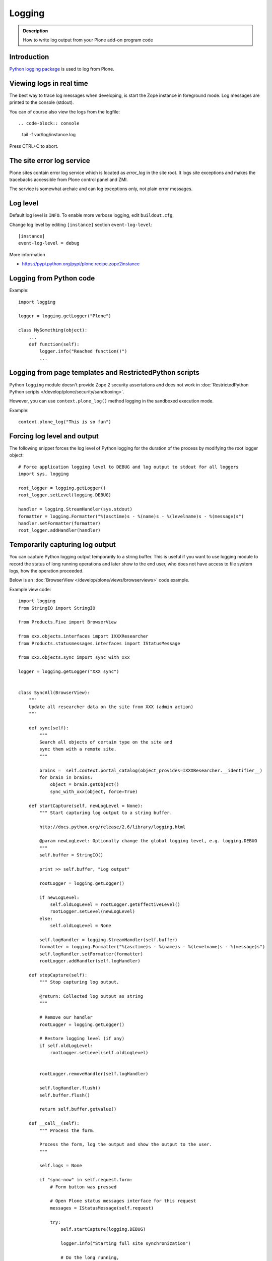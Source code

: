 =======
Logging
=======

.. admonition:: Description

        How to write log output from your Plone add-on program code


Introduction
-------------

`Python logging package <http://docs.python.org/library/logging.html>`_ is used to log from Plone.


Viewing logs in real time
-------------------------

The best way to trace log messages when developing, is start the Zope instance in foreground mode. Log messages are printed to the console (stdout).

You can of course also view the logs from the logfile::

.. code-block:: console

     tail -f var/log/instance.log

Press CTRL+C to abort.


The site error log service
--------------------------

Plone sites contain error log service which is located as *error_log* in the site root. It logs site exceptions and makes
the tracebacks accessible from Plone control panel and ZMI.

The service is somewhat archaic and can log exceptions only, not plain error messages.


Log level
---------

Default log level is ``INFO``. To enable more verbose logging, edit ``buildout.cfg``,

Change log level by editing ``[instance]`` section ``event-log-level``::

        [instance]
        event-log-level = debug

More information

* https://pypi.python.org/pypi/plone.recipe.zope2instance

Logging from Python code
------------------------

Example::

    import logging

    logger = logging.getLogger("Plone")

    class MySomething(object):
        ...
        def function(self):
            logger.info("Reached function()")
            ...

Logging from page templates and RestrictedPython scripts
--------------------------------------------------------

Python ``logging`` module doesn't provide Zope 2 security assertations
and does not work in :doc:`RestrictedPython Python scripts </develop/plone/security/sandboxing>`.

However, you can use ``context.plone_log()`` method logging in the sandboxed execution mode.

Example::

    context.plone_log("This is so fun")

Forcing log level and output
----------------------------

The following snippet forces the log level of Python logging for the duration of the process
by modifying the root logger object::

        # Force application logging level to DEBUG and log output to stdout for all loggers
        import sys, logging

        root_logger = logging.getLogger()
        root_logger.setLevel(logging.DEBUG)

        handler = logging.StreamHandler(sys.stdout)
        formatter = logging.Formatter("%(asctime)s - %(name)s - %(levelname)s - %(message)s")
        handler.setFormatter(formatter)
        root_logger.addHandler(handler)

Temporarily capturing log output
----------------------------------

You can capture Python logging output temporarily to a string buffer.
This is useful if you want to use logging module to record
the status of long running operations and later show to the
end user, who does not have access to file system logs,
how the operation proceeded.

Below is an :doc:`BrowserView </develop/plone/views/browserviews>` code example.

Example view code::

        import logging
        from StringIO import StringIO

        from Products.Five import BrowserView

        from xxx.objects.interfaces import IXXXResearcher
        from Products.statusmessages.interfaces import IStatusMessage

        from xxx.objects.sync import sync_with_xxx

        logger = logging.getLogger("XXX sync")


        class SyncAll(BrowserView):
            """
            Update all researcher data on the site from XXX (admin action)
            """

            def sync(self):
                """
                Search all objects of certain type on the site and
                sync them with a remote site.
                """

                brains =  self.context.portal_catalog(object_provides=IXXXResearcher.__identifier__)
                for brain in brains:
                    object = brain.getObject()
                    sync_with_xxx(object, force=True)

            def startCapture(self, newLogLevel = None):
                """ Start capturing log output to a string buffer.

                http://docs.python.org/release/2.6/library/logging.html

                @param newLogLevel: Optionally change the global logging level, e.g. logging.DEBUG
                """
                self.buffer = StringIO()

                print >> self.buffer, "Log output"

                rootLogger = logging.getLogger()

                if newLogLevel:
                    self.oldLogLevel = rootLogger.getEffectiveLevel()
                    rootLogger.setLevel(newLogLevel)
                else:
                    self.oldLogLevel = None

                self.logHandler = logging.StreamHandler(self.buffer)
                formatter = logging.Formatter("%(asctime)s - %(name)s - %(levelname)s - %(message)s")
                self.logHandler.setFormatter(formatter)
                rootLogger.addHandler(self.logHandler)

            def stopCapture(self):
                """ Stop capturing log output.

                @return: Collected log output as string
                """

                # Remove our handler
                rootLogger = logging.getLogger()

                # Restore logging level (if any)
                if self.oldLogLevel:
                    rootLogger.setLevel(self.oldLogLevel)


                rootLogger.removeHandler(self.logHandler)

                self.logHandler.flush()
                self.buffer.flush()

                return self.buffer.getvalue()

            def __call__(self):
                """ Process the form.

                Process the form, log the output and show the output to the user.
                """

                self.logs = None

                if "sync-now" in self.request.form:
                    # Form button was pressed

                    # Open Plone status messages interface for this request
                    messages = IStatusMessage(self.request)

                    try:
                        self.startCapture(logging.DEBUG)

                        logger.info("Starting full site synchronization")

                        # Do the long running,
                        # lots of logging stuff
                        self.sync()

                        logger.info("Successfully done")

                        # It worked! Trolololo.
                        messages.addStatusMessage("Sync done")

                    except Exception, e:
                        # Show friendly error message
                        logger.exception(e)
                        messages.addStatusMessage(u"It did not work out:" + unicode(e))

                    finally:
                        # Put log output for the page template access
                        self.logs = self.stopCapture()
                return self.index()

The related page template

.. code-block:: html

        <html xmlns="http://www.w3.org/1999/xhtml" xml:lang="en"
              lang="en"
              metal:use-macro="here/main_template/macros/master"
              i18n:domain="xxx.objects">
        <body>
            <div metal:fill-slot="main">
                <tal:main-macro metal:define-macro="main">

                        <h1 class="documentFirstHeading">
                                XXX site update
                        </h1>

                        <p class="documentDescription">
                              Update all researches from XXX
                        </p>

                        <div tal:condition="view/logs">
                                <p>Sync results:</p>
                                <pre tal:content="view/logs" />
                        </div>

                        <form action="@@syncall" method="POST">
                                <button type="submit" name="sync-now">
                                        Sync now
                                </button>
                        </form>

                </tal:main-macro>
            </div>
        </body>
        </html>


Registering the view in ZCML:

.. code-block:: xml

    <browser:view
            for="Products.CMFPlone.interfaces.IPloneSiteRoot"
            name="syncall"
            class=".views.SyncAll"
            permission="cmf.ManagePortal"
            />


transaction_note()
-------------------

Leave a note on Zope's *History* tab.

* https://github.com/plone/Products.CMFPlone/blob/master/Products/CMFPlone/utils.py#L382



